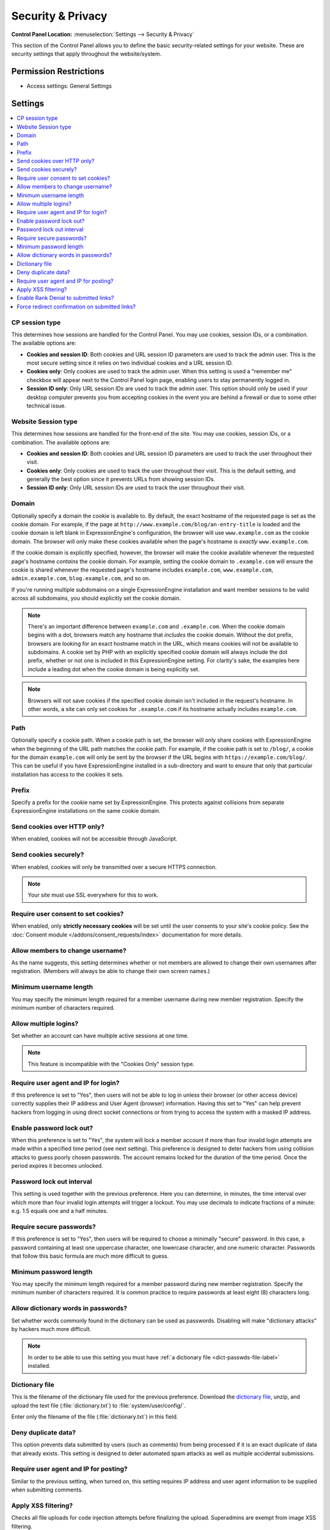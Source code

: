 Security & Privacy
==================

.. rst-class:: cp-path

**Control Panel Location:** :menuselection:`Settings --> Security & Privacy`

.. Overview

This section of the Control Panel allows you to define the basic
security-related settings for your website. These are security settings that
apply throughout the website/system.

.. Screenshot (optional)

.. Permissions

Permission Restrictions
-----------------------

* Access settings: General Settings

Settings
--------

.. contents::
  :local:
  :depth: 1

.. Each Action/Section

.. _cp-session-type-label:

CP session type
~~~~~~~~~~~~~~~

This determines how sessions are handled for the Control Panel. You may
use cookies, session IDs, or a combination. The available options are:

- **Cookies and session ID**: Both cookies and URL session ID
  parameters are used to track the admin user. This is the most secure
  setting since it relies on two individual cookies and a URL session ID.
- **Cookies only**: Only cookies are used to track the admin user. When
  this setting is used a "remember me" checkbox will appear next to the
  Control Panel login page, enabling users to stay permanently logged
  in.
- **Session ID only**: Only URL session IDs are used to track the admin
  user. This option should only be used if your desktop computer
  prevents you from accepting cookies in the event you are behind a
  firewall or due to some other technical issue.

.. _website-session-type-label:

Website Session type
~~~~~~~~~~~~~~~~~~~~

This determines how sessions are handled for the front-end of the site.
You may use cookies, session IDs, or a combination. The available
options are:

- **Cookies and session ID**: Both cookies and URL session ID
  parameters are used to track the user throughout their visit.
- **Cookies only**: Only cookies are used to track the user throughout
  their visit. This is the default setting, and generally the best
  option since it prevents URLs from showing session IDs.
- **Session ID only**: Only URL session IDs are used to track the user
  throughout their visit.

.. _cookie-domain-label:

Domain
~~~~~~

Optionally specify a domain the cookie is available to. By default, the
exact hostname of the requested page is set as the cookie domain. For
example, if the page at ``http://www.example.com/blog/an-entry-title``
is loaded and the cookie domain is left blank in ExpressionEngine's
configuration, the browser will use ``www.example.com`` as the cookie
domain. The browser will only make these cookies available when the
page's hostname is *exactly* ``www.example.com``.

If the cookie domain is explicitly specified, however, the browser will
make the cookie available whenever the requested page's hostname
*contains* the cookie domain. For example, setting the cookie domain to
``.example.com`` will ensure the cookie is shared whenever the requested
page's hostname includes ``example.com``, ``www.example.com``,
``admin.example.com``, ``blog.example.com``, and so on.

If you're running multiple subdomains on a single ExpressionEngine
installation and want member sessions to be valid across all subdomains,
you should explicitly set the cookie domain.

.. note:: There's an important difference between ``example.com`` and
    ``.example.com``. When the cookie domain begins with a dot, browsers
    match any hostname that *includes* the cookie domain. Without the
    dot prefix, browsers are looking for an exact hostname match in the
    URL, which means cookies will not be available to subdomains. A
    cookie set by PHP with an explicitly specified cookie domain will
    always include the dot prefix, whether or not one is included in
    this ExpressionEngine setting. For clarity's sake, the examples here
    include a leading dot when the cookie domain is being explicitly
    set.

.. note:: Browsers will not save cookies if the specified cookie domain
    isn't included in the request's hostname. In other words, a site can
    only set cookies for ``.example.com`` if its hostname actually
    includes ``example.com``.

.. _cookie-path-label:

Path
~~~~

Optionally specify a cookie path. When a cookie path is set, the browser
will only share cookies with ExpressionEngine when the beginning of the
URL path matches the cookie path. For example, if the cookie path is set
to ``/blog/``, a cookie for the domain ``example.com`` will only be sent
by the browser if the URL begins with ``https://example.com/blog/``. This
can be useful if you have ExpressionEngine installed in a sub-directory
and want to ensure that only that particular installation has access to
the cookies it sets.

.. _cookie-prefix-label:

Prefix
~~~~~~

Specify a prefix for the cookie name set by ExpressionEngine. This
protects against collisions from separate ExpressionEngine installations
on the same cookie domain.

Send cookies over HTTP only?
~~~~~~~~~~~~~~~~~~~~~~~~~~~~

When enabled, cookies will not be accessible through JavaScript.

Send cookies securely?
~~~~~~~~~~~~~~~~~~~~~~

When enabled, cookies will only be transmitted over a secure HTTPS connection.

.. note:: Your site must use SSL everywhere for this to work.

.. _require_cookie_consent:

Require user consent to set cookies?
~~~~~~~~~~~~~~~~~~~~~~~~~~~~~~~~~~~~

When enabled, only **strictly necessary cookies** will be set until the user consents to your site's cookie policy. See the :doc:`Consent module </addons/consent_requests/index>` documentation for more details.


.. _allow-member-username-label:

Allow members to change username?
~~~~~~~~~~~~~~~~~~~~~~~~~~~~~~~~~

As the name suggests, this setting determines whether or not members are
allowed to change their own usernames after registration. (Members will
always be able to change their own screen names.)

.. _security-min-username-label:

Minimum username length
~~~~~~~~~~~~~~~~~~~~~~~

You may specify the minimum length required for a member username during
new member registration. Specify the minimum number of characters
required.

.. _allow-multi-logins-label:

Allow multiple logins?
~~~~~~~~~~~~~~~~~~~~~~

Set whether an account can have multiple active sessions at one time.

.. note:: This feature is incompatible with the "Cookies Only" session type.

.. _require-ip-logins-label:

Require user agent and IP for login?
~~~~~~~~~~~~~~~~~~~~~~~~~~~~~~~~~~~~

If this preference is set to "Yes", then users will not be able to log
in unless their browser (or other access device) correctly supplies
their IP address and User Agent (browser) information. Having this set
to "Yes" can help prevent hackers from logging in using direct socket
connections or from trying to access the system with a masked IP
address.

.. _security-enable-passwd-lockout-label:

Enable password lock out?
~~~~~~~~~~~~~~~~~~~~~~~~~

When this preference is set to "Yes", the system will lock a member
account if more than four invalid login attempts are made within a
specified time period (see next setting). This preference is designed to
deter hackers from using collision attacks to guess poorly chosen
passwords. The account remains locked for the duration of the time
period. Once the period expires it becomes unlocked.

.. _security-passwd-lockout-int-label:

Password lock out interval
~~~~~~~~~~~~~~~~~~~~~~~~~~

This setting is used together with the previous preference. Here you can
determine, in minutes, the time interval over which more than four
invalid login attempts will trigger a lockout. You may use decimals to
indicate fractions of a minute: e.g. 1.5 equals one and a half minutes.

.. _security-require-secure-passwords-label:

Require secure passwords?
~~~~~~~~~~~~~~~~~~~~~~~~~

If this preference is set to "Yes", then users will be required to
choose a minimally "secure" password. In this case, a password
containing at least one uppercase character, one lowercase character,
and one numeric character. Passwords that follow this basic formula are
much more difficult to guess.

.. _security-min-password-label:

Minimum password length
~~~~~~~~~~~~~~~~~~~~~~~

You may specify the minimum length required for a member password during
new member registration. Specify the minimum number of characters
required. It is common practice to require passwords at least eight (8)
characters long.

.. _dict-passwds-label:

Allow dictionary words in passwords?
~~~~~~~~~~~~~~~~~~~~~~~~~~~~~~~~~~~~

Set whether words commonly found in the dictionary can be used as
passwords. Disabling will make "dictionary attacks" by hackers much more
difficult.

.. note:: In order to be able to use this setting you must have :ref:`a dictionary file <dict-passwds-file-label>` installed.

.. _dict-passwds-file-label:

Dictionary file
~~~~~~~~~~~~~~~

This is the filename of the dictionary file used for the previous
preference. Download the `dictionary file
<https://ellislab.com/asset/file/dictionary.zip>`__, unzip, and upload
the text file (:file:`dictionary.txt`) to
:file:`system/user/config/`.

Enter only the filename of the file (:file:`dictionary.txt`) in this
field.

Deny duplicate data?
~~~~~~~~~~~~~~~~~~~~

This option prevents data submitted by users (such as comments) from
being processed if it is an exact duplicate of data that already exists.
This setting is designed to deter automated spam attacks as well as
multiple accidental submissions.

.. _require-ip-posting-submit-comments-label:

Require user agent and IP for posting?
~~~~~~~~~~~~~~~~~~~~~~~~~~~~~~~~~~~~~~

Similar to the previous setting, when turned on, this setting requires
IP address and user agent information to be supplied when submitting
comments.

Apply XSS filtering?
~~~~~~~~~~~~~~~~~~~~

Checks all file uploads for code injection attempts before finalizing the upload.
Superadmins are exempt from image XSS filtering.

.. _enable-rank-denial:

Enable Rank Denial to submitted links?
~~~~~~~~~~~~~~~~~~~~~~~~~~~~~~~~~~~~~~

When enabled, all outgoing links are sent to a redirect page. This prevents spammers from `gaining page rank
<https://support.google.com/webmasters/answer/96569?hl=en>`__.

.. _force-redirect-confirmation:

Force redirect confirmation on submitted links?
~~~~~~~~~~~~~~~~~~~~~~~~~~~~~~~~~~~~~~~~~~~~~~~

When Enable Rank Denial is turned on, this setting will appear to enable forcing the showing of a confirmation screen when a submitted linked is clicked. This can prevent issues where a link looks like it leads to one place, but actually leads to another, and allows the user to confirm the URL is correct before they continue.
